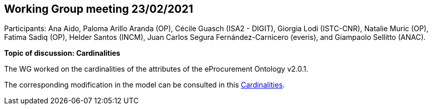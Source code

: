 == Working Group meeting 23/02/2021

Participants: Ana Aido, Paloma Arillo Aranda (OP), Cécile Guasch (ISA2 - DIGIT), Giorgia Lodi (ISTC-CNR), Natalie Muric (OP), Fatima Sadiq (OP), Helder Santos (INCM), Juan Carlos Segura Fernández-Carnicero (everis), and Giampaolo Sellitto (ANAC).

**Topic of discussion: Cardinalities**

The WG worked on the cardinalities of the attributes of the eProcurement Ontology v2.0.1.

The corresponding modification in the model can be consulted in this link:{attachmentsdir}/presentations/Cardinalities.xlsx[Cardinalities].
